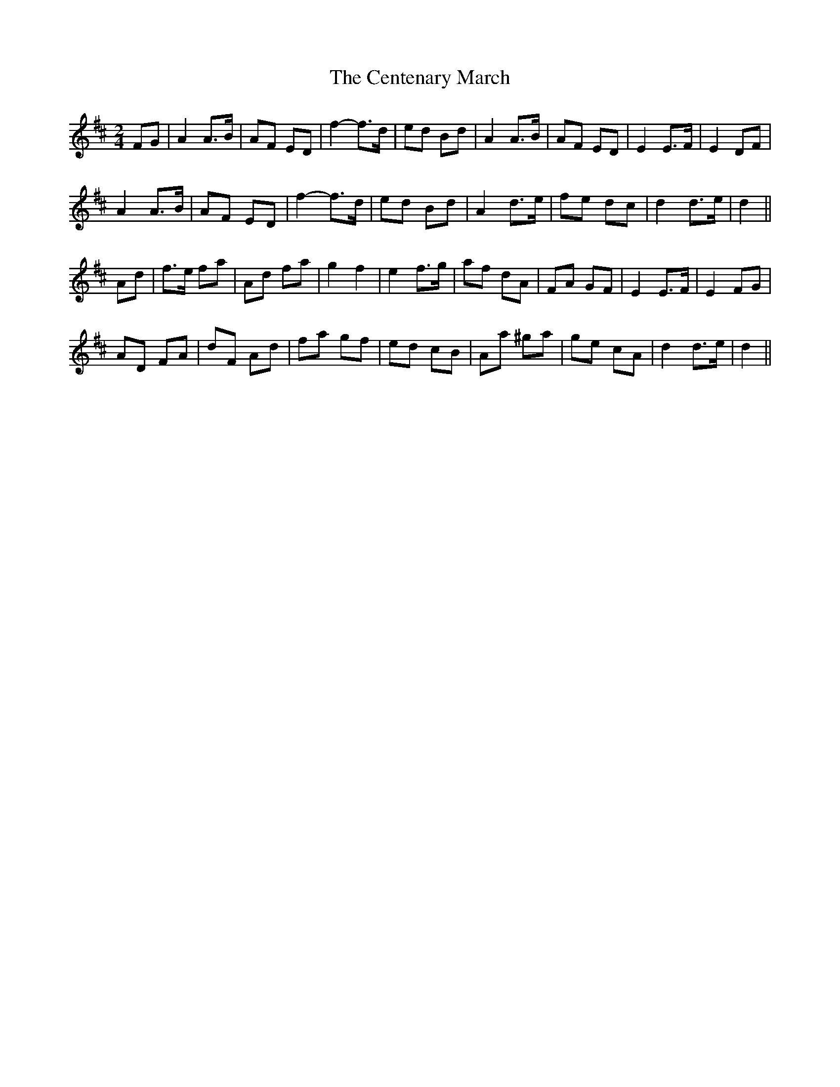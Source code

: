 X: 30
T:Centenary March, The
R:March
Z:Paul de Grae <sullgrae@IOL.IE> irtrad-l 2001-01-18
M:2/4
L:1/8
K:D
FG|A2 A>B|AF ED|f2-f>d|ed Bd|A2 A>B|AF ED|E2 E>F|E2 DF|!
A2 A>B|AF ED|f2-f>d|ed Bd|A2 d>e|fe dc|d2 d>e|d2||!
Ad|f>e fa|Ad fa|g2 f2|e2 f>g|af dA|FA GF|E2 E>F|E2 FG|!
AD FA|dF Ad|fa gf|ed cB|Aa ^ga|ge cA|d2 d>e|d2||
